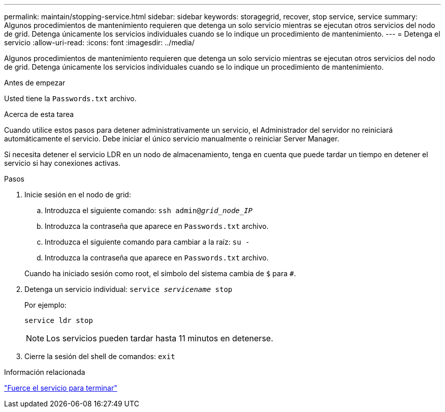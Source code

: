 ---
permalink: maintain/stopping-service.html 
sidebar: sidebar 
keywords: storagegrid, recover, stop service, service 
summary: Algunos procedimientos de mantenimiento requieren que detenga un solo servicio mientras se ejecutan otros servicios del nodo de grid. Detenga únicamente los servicios individuales cuando se lo indique un procedimiento de mantenimiento. 
---
= Detenga el servicio
:allow-uri-read: 
:icons: font
:imagesdir: ../media/


[role="lead"]
Algunos procedimientos de mantenimiento requieren que detenga un solo servicio mientras se ejecutan otros servicios del nodo de grid. Detenga únicamente los servicios individuales cuando se lo indique un procedimiento de mantenimiento.

.Antes de empezar
Usted tiene la `Passwords.txt` archivo.

.Acerca de esta tarea
Cuando utilice estos pasos para detener administrativamente un servicio, el Administrador del servidor no reiniciará automáticamente el servicio. Debe iniciar el único servicio manualmente o reiniciar Server Manager.

Si necesita detener el servicio LDR en un nodo de almacenamiento, tenga en cuenta que puede tardar un tiempo en detener el servicio si hay conexiones activas.

.Pasos
. Inicie sesión en el nodo de grid:
+
.. Introduzca el siguiente comando: `ssh admin@_grid_node_IP_`
.. Introduzca la contraseña que aparece en `Passwords.txt` archivo.
.. Introduzca el siguiente comando para cambiar a la raíz: `su -`
.. Introduzca la contraseña que aparece en `Passwords.txt` archivo.


+
Cuando ha iniciado sesión como root, el símbolo del sistema cambia de `$` para `#`.

. Detenga un servicio individual: `service _servicename_ stop`
+
Por ejemplo:

+
[listing]
----
service ldr stop
----
+

NOTE: Los servicios pueden tardar hasta 11 minutos en detenerse.

. Cierre la sesión del shell de comandos: `exit`


.Información relacionada
link:forcing-service-to-terminate.html["Fuerce el servicio para terminar"]
